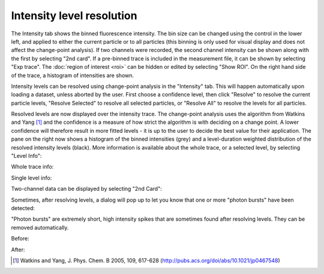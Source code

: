 Intensity level resolution
==========================

.. image:: images/intensity.png
   :alt: Intensity tab in the GUI
   :align: left

The Intensity tab shows the binned fluorescence intensity. The bin size can be changed using the control in the lower
left, and applied to either the current particle or to all particles (this binning is only used for visual display
and does not affect the change-point analysis).
If two channels were recorded, the second channel intensity can be shown along with the first by selecting "2nd card".
If a pre-binned trace is included in the measurement file, it can be shown by selecting "Exp trace". The :doc:`region
of interest <roi>` can be hidden or edited by selecting "Show ROI". On the right hand side of the trace, a histogram
of intensities are shown.

Intensity levels can be resolved using change-point analysis in the "Intensity" tab. This will happen automatically
upon loading a dataset, unless aborted by the user. First choose a confidence level,
then click "Resolve" to resolve the current particle levels, "Resolve Selected" to resolve all selected particles, or
"Resolve All" to resolve the levels for all particles.

.. image:: images/resolved.png
   :alt: Intensity tab in the GUI after resolving levels
   :align: left

Resolved levels are now displayed over the intensity trace. The change-point analysis uses the algorithm from Watkins
and Yang [#]_  and the confidence is a measure of how strict the algorithm is with deciding on a change point. A lower
confidence will therefore result in more fitted levels - it is up to the user to decide the best value for their
application. The pane on the right now shows a histogram of the binned intensities
(grey) and a level-duration weighted distribution of the resolved intensity
levels (black). More information is available about the whole trace, or a selected level, by selecting "Level Info":

Whole trace info:

.. image:: images/whole_trace_info.png
   :alt: Whole trace info display
   :align: left

Single level info:

.. image:: images/single_level_info.png
   :alt: Single level info display
   :align: left

Two-channel data can be displayed by selecting "2nd Card":

.. image:: images/2channel.png
   :alt: Two-channel intensity trace display
   :align: left

Sometimes, after resolving levels, a dialog will pop up to let you know that one or more "photon bursts" have been
detected:

.. image:: images/photonburst_dialog.png
   :alt: Intensity tab in the GUI after resolving levels
   :align: center

"Photon bursts" are extremely short, high intensity spikes that are sometimes found after resolving levels. They can
be removed automatically.

Before:

.. image:: images/photonburst.png
   :alt: Intensity tab in the GUI after resolving levels
   :align: left

After:

.. image:: images/nophotonburst.png
   :alt: Intensity tab in the GUI after resolving levels
   :align: left


.. [#] Watkins and Yang, J. Phys. Chem. B 2005, 109, 617-628 (http://pubs.acs.org/doi/abs/10.1021/jp0467548)